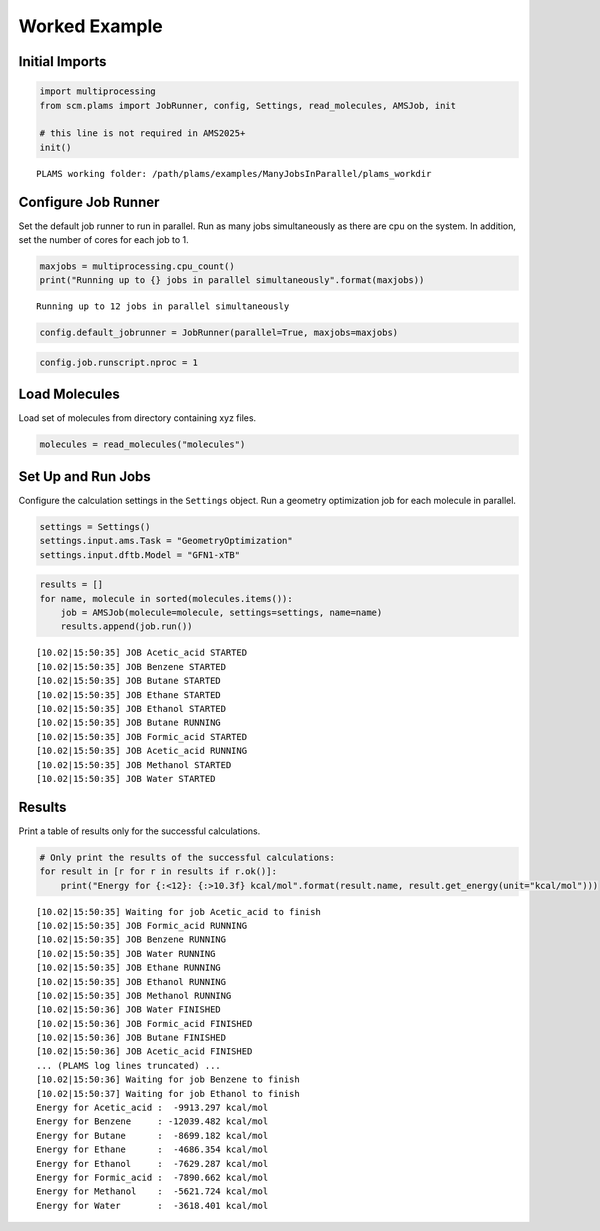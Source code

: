 Worked Example
--------------

Initial Imports
~~~~~~~~~~~~~~~

.. code:: ipython3

   import multiprocessing
   from scm.plams import JobRunner, config, Settings, read_molecules, AMSJob, init

   # this line is not required in AMS2025+
   init()

::

   PLAMS working folder: /path/plams/examples/ManyJobsInParallel/plams_workdir

Configure Job Runner
~~~~~~~~~~~~~~~~~~~~

Set the default job runner to run in parallel. Run as many jobs simultaneously as there are cpu on the system. In addition, set the number of cores for each job to 1.

.. code:: ipython3

   maxjobs = multiprocessing.cpu_count()
   print("Running up to {} jobs in parallel simultaneously".format(maxjobs))

::

   Running up to 12 jobs in parallel simultaneously

.. code:: ipython3

   config.default_jobrunner = JobRunner(parallel=True, maxjobs=maxjobs)

.. code:: ipython3

   config.job.runscript.nproc = 1

Load Molecules
~~~~~~~~~~~~~~

Load set of molecules from directory containing xyz files.

.. code:: ipython3

   molecules = read_molecules("molecules")

Set Up and Run Jobs
~~~~~~~~~~~~~~~~~~~

Configure the calculation settings in the ``Settings`` object. Run a geometry optimization job for each molecule in parallel.

.. code:: ipython3

   settings = Settings()
   settings.input.ams.Task = "GeometryOptimization"
   settings.input.dftb.Model = "GFN1-xTB"

.. code:: ipython3

   results = []
   for name, molecule in sorted(molecules.items()):
       job = AMSJob(molecule=molecule, settings=settings, name=name)
       results.append(job.run())

::

   [10.02|15:50:35] JOB Acetic_acid STARTED
   [10.02|15:50:35] JOB Benzene STARTED
   [10.02|15:50:35] JOB Butane STARTED
   [10.02|15:50:35] JOB Ethane STARTED
   [10.02|15:50:35] JOB Ethanol STARTED
   [10.02|15:50:35] JOB Butane RUNNING
   [10.02|15:50:35] JOB Formic_acid STARTED
   [10.02|15:50:35] JOB Acetic_acid RUNNING
   [10.02|15:50:35] JOB Methanol STARTED
   [10.02|15:50:35] JOB Water STARTED

Results
~~~~~~~

Print a table of results only for the successful calculations.

.. code:: ipython3

   # Only print the results of the successful calculations:
   for result in [r for r in results if r.ok()]:
       print("Energy for {:<12}: {:>10.3f} kcal/mol".format(result.name, result.get_energy(unit="kcal/mol")))

::

   [10.02|15:50:35] Waiting for job Acetic_acid to finish
   [10.02|15:50:35] JOB Formic_acid RUNNING
   [10.02|15:50:35] JOB Benzene RUNNING
   [10.02|15:50:35] JOB Water RUNNING
   [10.02|15:50:35] JOB Ethane RUNNING
   [10.02|15:50:35] JOB Ethanol RUNNING
   [10.02|15:50:35] JOB Methanol RUNNING
   [10.02|15:50:36] JOB Water FINISHED
   [10.02|15:50:36] JOB Formic_acid FINISHED
   [10.02|15:50:36] JOB Butane FINISHED
   [10.02|15:50:36] JOB Acetic_acid FINISHED
   ... (PLAMS log lines truncated) ...
   [10.02|15:50:36] Waiting for job Benzene to finish
   [10.02|15:50:37] Waiting for job Ethanol to finish
   Energy for Acetic_acid :  -9913.297 kcal/mol
   Energy for Benzene     : -12039.482 kcal/mol
   Energy for Butane      :  -8699.182 kcal/mol
   Energy for Ethane      :  -4686.354 kcal/mol
   Energy for Ethanol     :  -7629.287 kcal/mol
   Energy for Formic_acid :  -7890.662 kcal/mol
   Energy for Methanol    :  -5621.724 kcal/mol
   Energy for Water       :  -3618.401 kcal/mol
